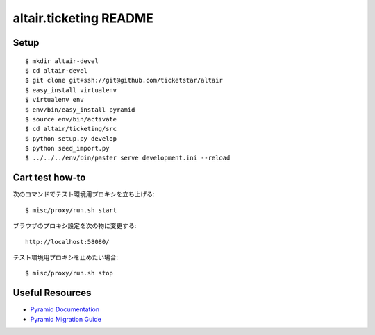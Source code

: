 altair.ticketing README
-----------------------

Setup
=====
::

  $ mkdir altair-devel
  $ cd altair-devel
  $ git clone git+ssh://git@github.com/ticketstar/altair
  $ easy_install virtualenv
  $ virtualenv env
  $ env/bin/easy_install pyramid
  $ source env/bin/activate
  $ cd altair/ticketing/src
  $ python setup.py develop
  $ python seed_import.py
  $ ../../../env/bin/paster serve development.ini --reload

Cart test how-to
================

次のコマンドでテスト環境用プロキシを立ち上げる::

  $ misc/proxy/run.sh start

ブラウザのプロキシ設定を次の物に変更する::

  http://localhost:58080/

テスト環境用プロキシを止めたい場合::

  $ misc/proxy/run.sh stop


Useful Resources
================

* `Pyramid Documentation <http://docs.pylonsproject.org/docs/pyramid.html>`_
* `Pyramid Migration Guide <http://bytebucket.org/sluggo/pyramid-docs/wiki/html/migration.html>`_
